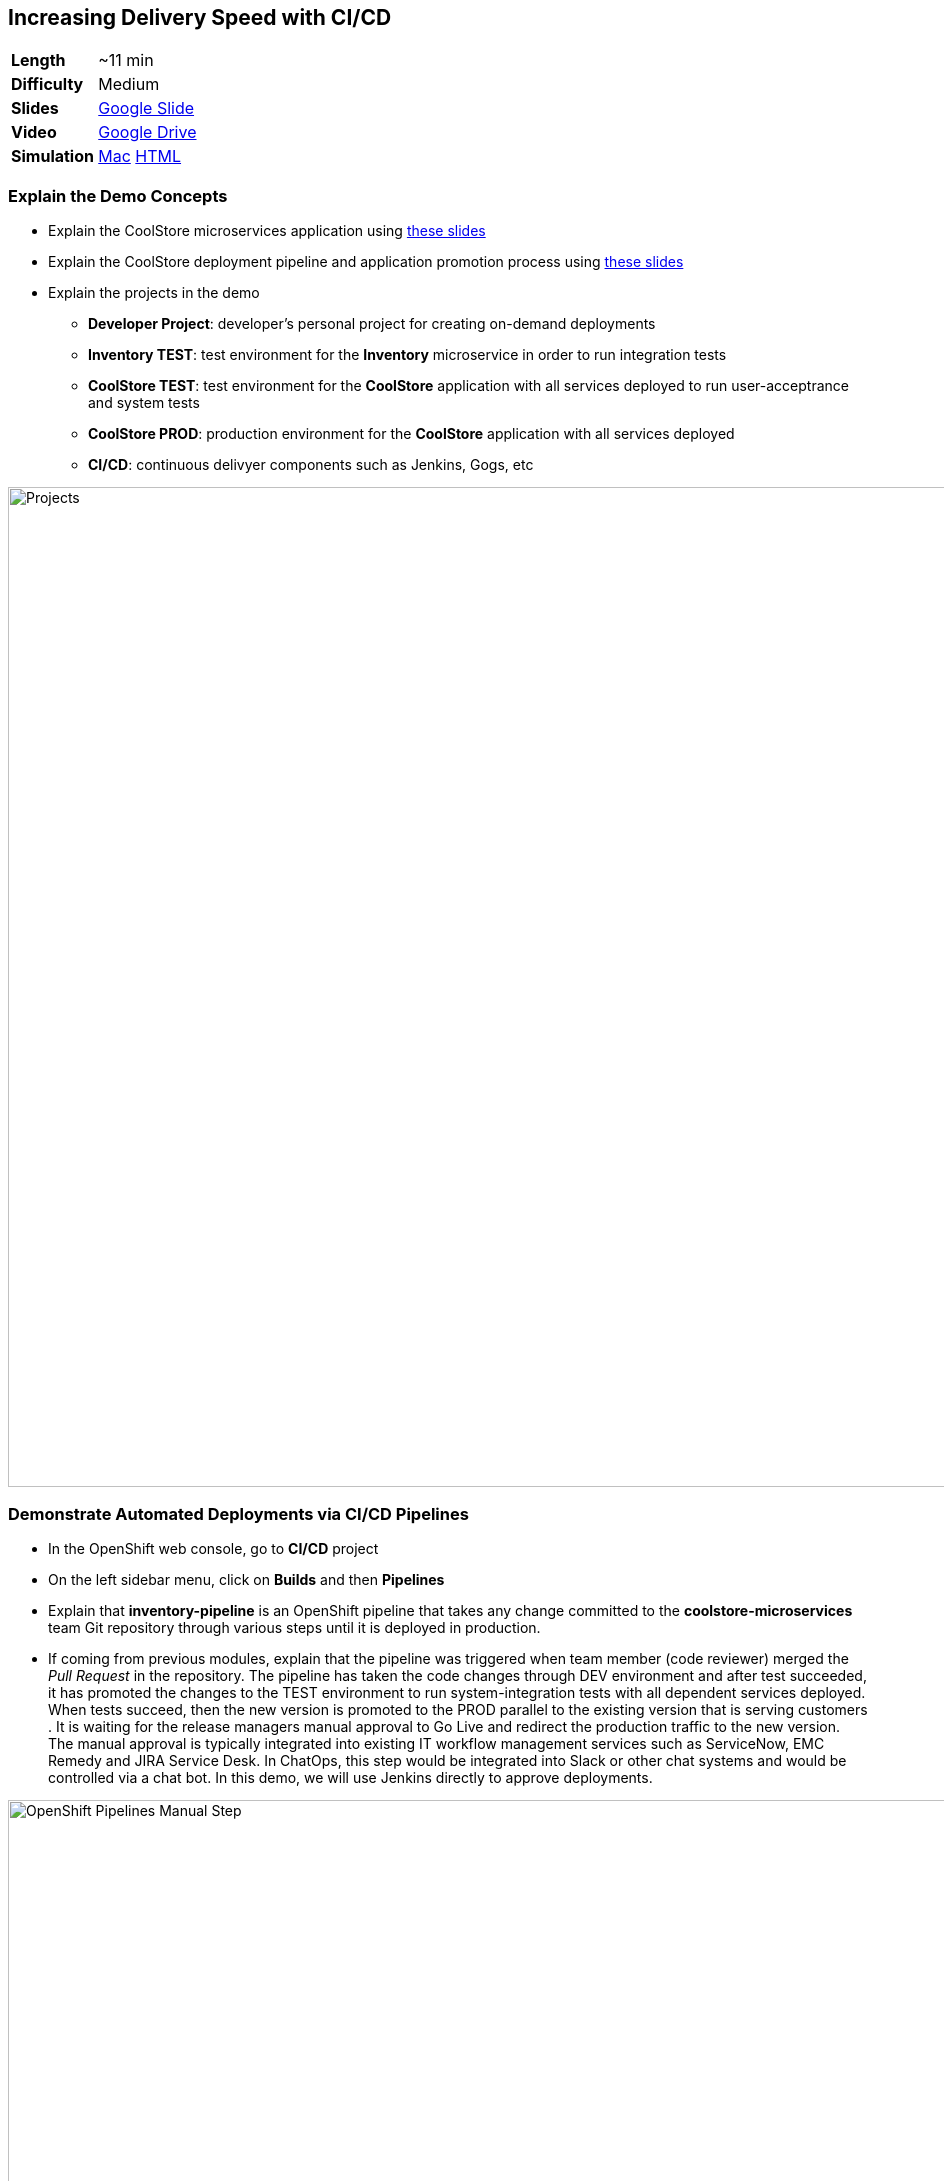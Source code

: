 ## Increasing Delivery Speed with CI/CD

[cols="1d,7v", width="80%"]
|===
|*Length*|~11 min
|*Difficulty*|Medium
|*Slides*|https://docs.google.com/presentation/d/1bt4k9yB0wDOj0d5WzDCWqftPxIizQ7f5S15LysEGFyQ/edit#slide=id.g1b95a791a8_0_0[Google Slide]
|*Video*|https://drive.google.com/open?id=0B630TpgzAhO_NEVwczJ1WDF2TE0[Google Drive]
|*Simulation*|https://drive.google.com/open?id=0B630TpgzAhO_cm5Za29sWFNDaDg[Mac]
https://drive.google.com/open?id=0B630TpgzAhO_MmRzaXZiSVZwTk0[HTML]
|===


### Explain the Demo Concepts

* Explain the CoolStore microservices application using https://docs.google.com/presentation/d/1bt4k9yB0wDOj0d5WzDCWqftPxIizQ7f5S15LysEGFyQ/edit#slide=id.g1bc4f4b598_0_307[these slides]
* Explain the CoolStore deployment pipeline and application promotion process using https://docs.google.com/presentation/d/1bt4k9yB0wDOj0d5WzDCWqftPxIizQ7f5S15LysEGFyQ/edit#slide=id.g1bc4f4b598_0_184[these slides]
* Explain the projects in the demo
** *Developer Project*: developer's personal project for creating on-demand deployments
** *Inventory TEST*: test environment for the *Inventory* microservice in order to run integration tests
** *CoolStore TEST*: test environment for the *CoolStore* application with all services deployed to run user-acceptrance and system tests
** *CoolStore PROD*: production environment for the *CoolStore* application with all services deployed 
** *CI/CD*: continuous delivyer components such as Jenkins, Gogs, etc

image::demos/msa-cicd-eap-projects.png[Projects,width=1000,align=center]

### Demonstrate Automated Deployments via CI/CD Pipelines
* In the OpenShift web console, go to *CI/CD* project
* On the left sidebar menu, click on *Builds* and then *Pipelines*
* Explain that *inventory-pipeline* is an OpenShift pipeline that takes
any change committed to the *coolstore-microservices* team Git repository
through various steps until it is deployed in production.
* If coming from previous modules, explain that the pipeline was
triggered when team member (code reviewer) merged the _Pull Request_ in
the repository. The pipeline has taken the code changes through DEV
environment and after test succeeded, it has promoted the changes to the
TEST environment to run system-integration tests with all dependent
services deployed. When tests succeed, then the new version is promoted
to the PROD parallel to the existing version that is serving customers .
It is waiting for the release managers manual approval to Go Live and
redirect the production traffic to the new version. The manual approval
is typically integrated into existing IT workflow management services
such as ServiceNow, EMC Remedy and JIRA Service Desk. In ChatOps, this
step would be integrated into Slack or other chat systems and would be
controlled via a chat bot. In this demo, we will use Jenkins directly to
approve deployments.

image::demos/msa-cicd-eap-pipeline-manual.png[OpenShift Pipelines Manual Step,width=1000,align=center]

* Explain zero-downtime deployment strategies (e.g. blue/green) using
https://docs.google.com/presentation/d/1bt4k9yB0wDOj0d5WzDCWqftPxIizQ7f5S15LysEGFyQ/edit#slide=id.g19ddf4bec2_0_465[the sides] and
how every minute of downtime for an e-commerce company equals lost revenue.
* Explain the blue/green deployment in the pipeline using
https://docs.google.com/presentation/d/1bt4k9yB0wDOj0d5WzDCWqftPxIizQ7f5S15LysEGFyQ/edit#slide=id.g1b95a791a8_0_9[the slides]
and point that changes are already deployed in production but
user traffic is not switched to the new version and would happen after approval.
* Click on the projects drop-down list on top of the page and then on
*CoolStore PROD*

image::demos/msa-cicd-eap-projectlist.png[Projects List,width=820,align=center]

* Scroll down to the *Inventory Live* service
* Explain that there are two version of inventory deployed in
production: *inventory-blue* and *inventory-green*. The traffic split shows
that 100% of traffic is going to *inventory-blue* and 0% is going to
*inventory-green*. Comparing the deployment times shows that the code
changes are deployed to the *inventory-green* (deployed 7 minutes ago in
the screenshot). Adjust the traffic split to other ratios (for example
90% and 10%) allows performing other deployment patterns such as canary
release or even A/B testing.

image::demos/msa-cicd-eap-trafficsplit.png[Blue/Green Traffic Split,width=820,align=center]

* In the *Inventory Live* service group, click on the route URL to open the Swagger UI in a new tab
* Explain that Swagger UI is integrated into the service in order to allow testing the REST
endpoints

image::demos/msa-cicd-eap-swagger.png[Swagger UI,width=820,align=center]

* Click on *GET /availability/{itemId}* to open the API block and enter _165613_ in the
*itemId* field to be used as the API parameter. Click on *Try it out!*
* Explain that the REST response is displayed on the screen in addition to details of how
to use `curl` to call the API
* Explain that the live service is still the previous version and shows the recalled product is in-stock

image::demos/msa-cicd-eap-swagger-before.png[Recalled Product In-Stock,width=820,align=center]


* Go back to *OpenShift Web Console* browser tab
* In the *Web UI* service group, click on the route URL to open it in a new tab
* Explain that the recalled product (Solid Performance Polo) is still
shows up in-stock on the CoolStore and is possible to order the product.

image::demos/msa-cicd-eap-coolstore.png[CoolStore Products,width=920,align=center]

* Explain that when *Go Live* is approved, the router switches the
traffic to the inventory-green that holds the new version of *Inventory*
service. If not approved, the *Live* version stays the same as before and
the new version gets discarded.
* Click on the *Input Required* link under the *Approve Go Live* stage. Jenkins opens in a new tab.
* Explain that Jenkins can integrate into OpenShift authorization mechanism so that
users can log in using their OpenShift credentials.
* Log in using your OpenShift credentials
* Explain that in Jenkins, you can enable role-based authorization and
people with correct privileges will be able to approve going live in
production
* Click on *Proceed* button to approve the *Go Live*. The Jenkins page shows
the pipeline logs as it proceeds.
* Go back to OpenShift web console, click on the projects drop-down list
on top of the page and then on *CI/CD*. On the left sidebar menu, click on
*Builds* and then *Pipelines*.
* Explain that the pipeline is finished successfully and the new version
is Live now

image::demos/msa-cicd-eap-pipeline.png[OpenShift Pipeline,width=1000,align=center]

* In the OpenShift web console, click on *CoolStore PROD* project
* In the *Inventory Live* service group, click on the route URL to open the Swagger UI in a new tab
* Click on *GET /availability/{itemId}* to open the API block and enter _165613_ in the
*itemId* field to be used as the API parameter. Click on *Try it out!*
* Explain that the live service is updated and the recalled product is out-of-stock

image::demos/msa-cicd-eap-swagger-after.png[Recalled Product In-Stock,width=820,align=center]

* In the *Web UI* service group, click on the route URL in a new tab
* Explain that the the recalled product is out of stock.
